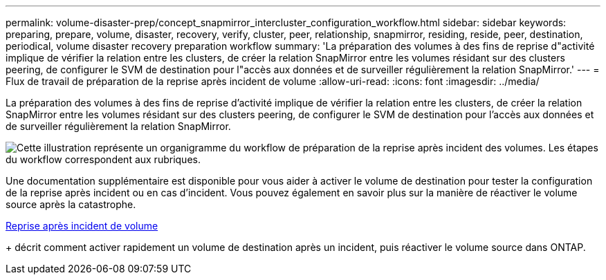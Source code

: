 ---
permalink: volume-disaster-prep/concept_snapmirror_intercluster_configuration_workflow.html 
sidebar: sidebar 
keywords: preparing, prepare, volume, disaster, recovery, verify, cluster, peer, relationship, snapmirror, residing, reside, peer, destination, periodical, volume disaster recovery preparation workflow 
summary: 'La préparation des volumes à des fins de reprise d"activité implique de vérifier la relation entre les clusters, de créer la relation SnapMirror entre les volumes résidant sur des clusters peering, de configurer le SVM de destination pour l"accès aux données et de surveiller régulièrement la relation SnapMirror.' 
---
= Flux de travail de préparation de la reprise après incident de volume
:allow-uri-read: 
:icons: font
:imagesdir: ../media/


[role="lead"]
La préparation des volumes à des fins de reprise d'activité implique de vérifier la relation entre les clusters, de créer la relation SnapMirror entre les volumes résidant sur des clusters peering, de configurer le SVM de destination pour l'accès aux données et de surveiller régulièrement la relation SnapMirror.

image::../media/snapmirror_intercluster_cfg_workflow.gif[Cette illustration représente un organigramme du workflow de préparation de la reprise après incident des volumes. Les étapes du workflow correspondent aux rubriques.]

Une documentation supplémentaire est disponible pour vous aider à activer le volume de destination pour tester la configuration de la reprise après incident ou en cas d'incident. Vous pouvez également en savoir plus sur la manière de réactiver le volume source après la catastrophe.

xref:../volume-disaster-recovery/index.html[Reprise après incident de volume]

+ décrit comment activer rapidement un volume de destination après un incident, puis réactiver le volume source dans ONTAP.
